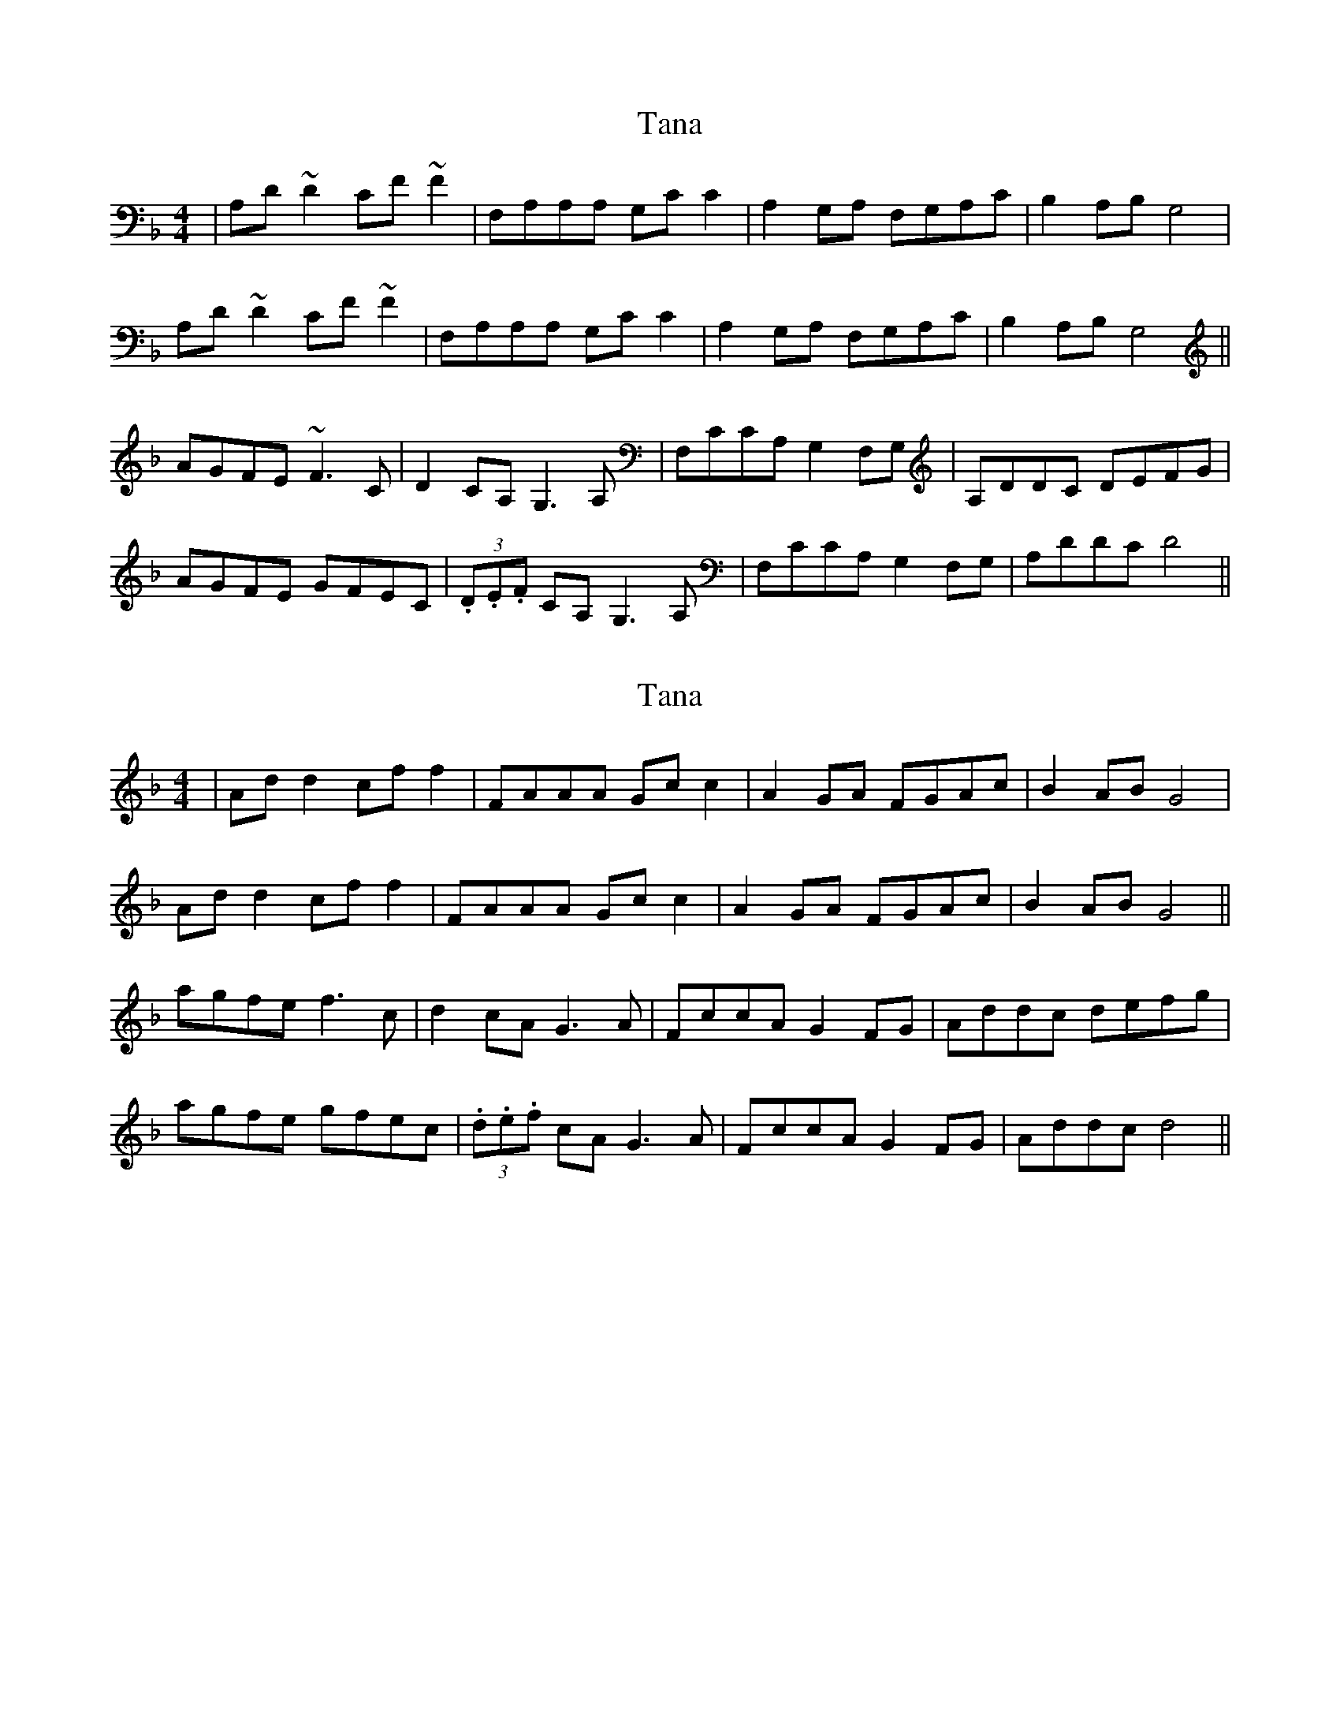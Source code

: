X: 1
T: Tana
Z: Kuddel
S: https://thesession.org/tunes/1859#setting1859
R: reel
M: 4/4
L: 1/8
K: Fmaj
|A,D ~D2 CF ~F2|F,A,A,A, G,C C2|A,2 G,A, F,G,A,C|B,2 A,B,G,4|
A,D ~D2 CF ~F2|F,A,A,A, G,C C2|A,2 G,A, F,G,A,C|B,2 A,B,G,4||
AGFE ~F3 C |D2 CA, G,3 A,| F,CCA, G,2 F,G, |A,DDC DEFG|
AGFE GFEC |(3.D.E.F CA, G,3 A,|F,CCA, G,2 F,G, |A,DDC D4 ||
X: 2
T: Tana
Z: Kuddel
S: https://thesession.org/tunes/1859#setting15292
R: reel
M: 4/4
L: 1/8
K: Fmaj
|Ad d2 cf f2|FAAA Gc c2|A2 GA FGAc|B2 ABG4|Ad d2 cf f2|FAAA Gc c2|A2 GA FGAc|B2 ABG4||agfe f3 c |d2 cA G3 A| FccA G2 FG |Addc defg|agfe gfec |(3.d.e.f cA G3 A|FccA G2 FG |Addc d4 ||
X: 3
T: Tana
Z: bdh
S: https://thesession.org/tunes/1859#setting15293
R: reel
M: 4/4
L: 1/8
K: Fmaj
|FB B2 Ad d2|DFFF EA A2|F2 EF DEFA|G2 FGE4|FB B2 Ad d2|DFFF EA A2|F2 EF DEFA|G2 FGE4||fedc d3 A |B2 AF E3 F| DAAF E2 DE |FBBA Bcde|fedc edcA |(3.B.c.d AF E3 F|DAAF E2 DE |FBBA B4 ||
